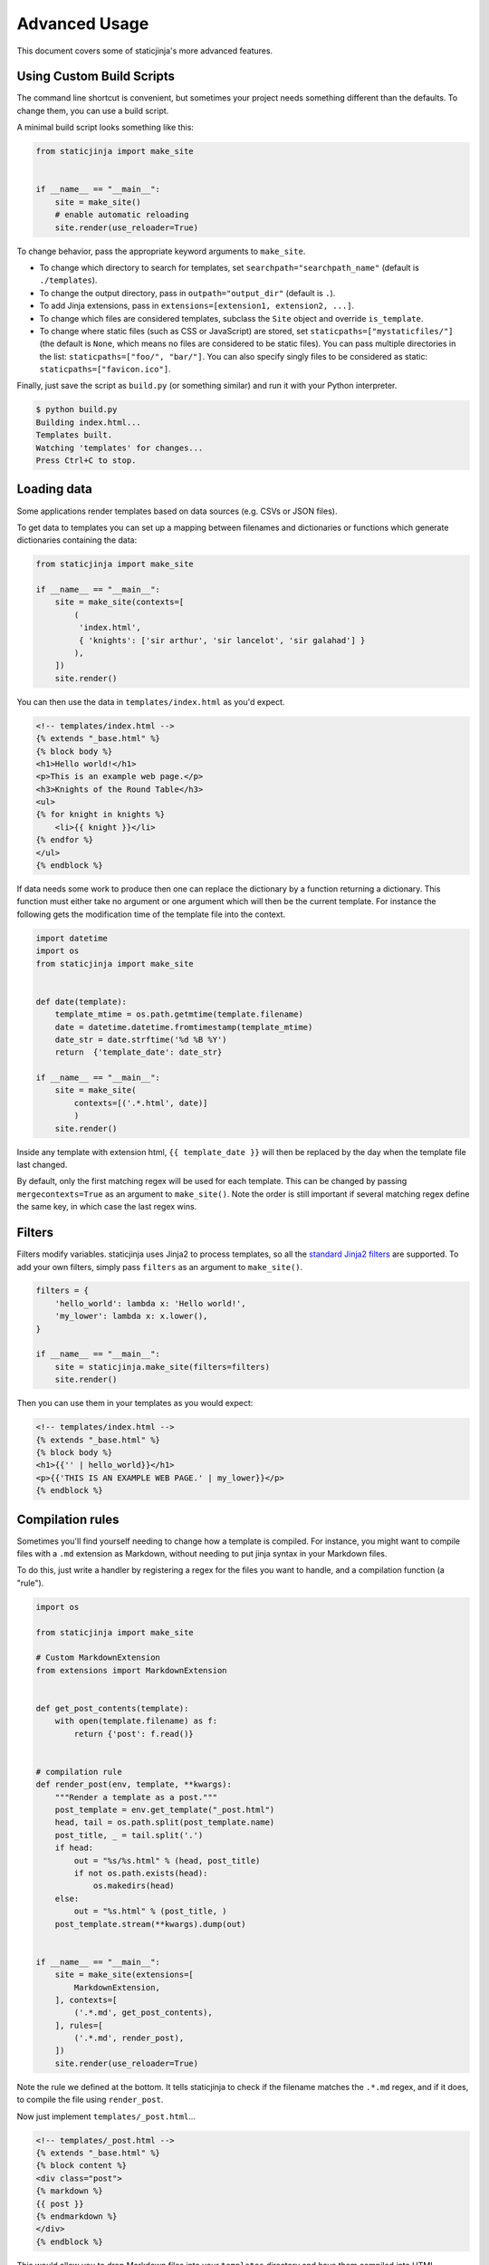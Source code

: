 
.. _standard Jinja2 filters: http://jinja.pocoo.org/docs/dev/templates/#builtin-filters

Advanced Usage
==============

This document covers some of staticjinja's more advanced features.

.. _custom-build-scripts:

Using Custom Build Scripts
--------------------------

The command line shortcut is convenient, but sometimes your project
needs something different than the defaults. To change them, you can
use a build script.

A minimal build script looks something like this:

.. code-block:: python

    from staticjinja import make_site


    if __name__ == "__main__":
        site = make_site()
        # enable automatic reloading
        site.render(use_reloader=True)

To change behavior, pass the appropriate keyword arguments to
``make_site``.

* To change which directory to search for templates, set
  ``searchpath="searchpath_name"`` (default is ``./templates``).
* To change the output directory, pass in ``outpath="output_dir"``
  (default is ``.``).
* To add Jinja extensions, pass in ``extensions=[extension1,
  extension2, ...]``.
* To change which files are considered templates, subclass the
  ``Site`` object and override ``is_template``.
* To change where static files (such as CSS or JavaScript) are stored,
  set ``staticpaths=["mystaticfiles/"]`` (the default is ``None``, which
  means no files are considered to be static files). You can pass
  multiple directories in the list: ``staticpaths=["foo/", "bar/"]``.
  You can also specify singly files to be considered as static:
  ``staticpaths=["favicon.ico"]``.

Finally, just save the script as ``build.py`` (or something similar)
and run it with your Python interpreter.

.. code-block:: bash

    $ python build.py
    Building index.html...
    Templates built.
    Watching 'templates' for changes...
    Press Ctrl+C to stop.


Loading data
------------

Some applications render templates based on data sources (e.g. CSVs or
JSON files).

To get data to templates you can set up a mapping between filenames
and dictionaries or functions which generate dictionaries containing 
the data:

.. code-block:: python

    from staticjinja import make_site

    if __name__ == "__main__":
        site = make_site(contexts=[
            (
             'index.html', 
             { 'knights': ['sir arthur', 'sir lancelot', 'sir galahad'] }
            ),
        ])
        site.render()

You can then use the data in ``templates/index.html`` as you'd expect.

.. code-block:: html

    <!-- templates/index.html -->
    {% extends "_base.html" %}
    {% block body %}
    <h1>Hello world!</h1>
    <p>This is an example web page.</p>
    <h3>Knights of the Round Table</h3>
    <ul>
    {% for knight in knights %}
        <li>{{ knight }}</li>
    {% endfor %}
    </ul>
    {% endblock %}

If data needs some work to produce then one can replace the dictionary
by a function returning a dictionary. This function must either take no
argument or one argument which will then be the current template.
For instance the following gets the modification time of the template
file into the context.

.. code-block:: python

    import datetime
    import os
    from staticjinja import make_site

    
    def date(template):
        template_mtime = os.path.getmtime(template.filename)
        date = datetime.datetime.fromtimestamp(template_mtime)
        date_str = date.strftime('%d %B %Y')
        return  {'template_date': date_str}

    if __name__ == "__main__":
        site = make_site(
            contexts=[('.*.html', date)]
            )
        site.render()

Inside any template with extension html, ``{{ template_date }}`` will
then be replaced by the day when the template file last changed. 

By default, only the first matching regex will be used for each template. 
This can be changed by passing ``mergecontexts=True`` as an argument to 
``make_site()``. Note the order is still important if several
matching regex define the same key, in which case the last regex wins.

Filters
-------

Filters modify variables. staticjinja uses Jinja2 to process templates, so all
the `standard Jinja2 filters`_ are supported. To add your own filters, simply
pass ``filters`` as an argument to ``make_site()``.

.. code-block:: python

    filters = {
        'hello_world': lambda x: 'Hello world!',
        'my_lower': lambda x: x.lower(),
    }

    if __name__ == "__main__":
        site = staticjinja.make_site(filters=filters)
        site.render()

Then you can use them in your templates as you would expect:

.. code-block:: html

    <!-- templates/index.html -->
    {% extends "_base.html" %}
    {% block body %}
    <h1>{{'' | hello_world}}</h1>
    <p>{{'THIS IS AN EXAMPLE WEB PAGE.' | my_lower}}</p>
    {% endblock %}

Compilation rules
-----------------

Sometimes you'll find yourself needing to change how a template is
compiled. For instance, you might want to compile files with a ``.md``
extension as Markdown, without needing to put jinja syntax in your
Markdown files.

To do this, just write a handler by registering a regex for the files
you want to handle, and a compilation function (a "rule").

.. code-block:: python

    import os

    from staticjinja import make_site

    # Custom MarkdownExtension
    from extensions import MarkdownExtension


    def get_post_contents(template):
        with open(template.filename) as f:
            return {'post': f.read()}


    # compilation rule
    def render_post(env, template, **kwargs):
        """Render a template as a post."""
        post_template = env.get_template("_post.html")
        head, tail = os.path.split(post_template.name)
        post_title, _ = tail.split('.')
        if head:
            out = "%s/%s.html" % (head, post_title)
            if not os.path.exists(head):
                os.makedirs(head)
        else:
            out = "%s.html" % (post_title, )
        post_template.stream(**kwargs).dump(out)


    if __name__ == "__main__":
        site = make_site(extensions=[
            MarkdownExtension,
        ], contexts=[
            ('.*.md', get_post_contents),
        ], rules=[
            ('.*.md', render_post),
        ])
        site.render(use_reloader=True)

Note the rule we defined at the bottom. It tells staticjinja to check
if the filename matches the ``.*.md`` regex, and if it does, to
compile the file using ``render_post``.

Now just implement ``templates/_post.html``...

.. code-block:: html

    <!-- templates/_post.html -->
    {% extends "_base.html" %}
    {% block content %}
    <div class="post">
    {% markdown %}
    {{ post }}
    {% endmarkdown %}
    </div>
    {% endblock %}

This would allow you to drop Markdown files into your ``templates``
directory and have them compiled into HTML.

.. note::

     You can grab MarkdownExtension from
     http://silas.sewell.org/blog/2010/05/10/jinja2-markdown-extension/.
